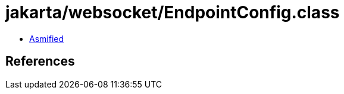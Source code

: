 = jakarta/websocket/EndpointConfig.class

 - link:EndpointConfig-asmified.java[Asmified]

== References

